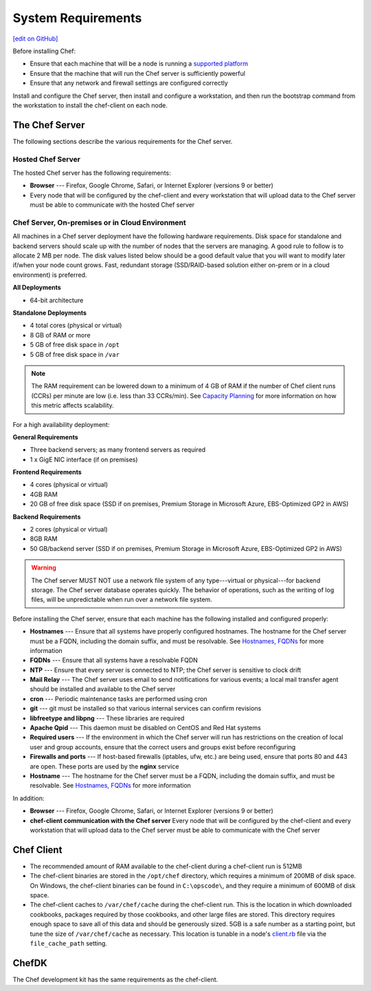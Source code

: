 =====================================================
System Requirements
=====================================================
`[edit on GitHub] <https://github.com/chef/chef-web-docs/blob/master/chef_master/source/chef_system_requirements.rst>`__

Before installing Chef:

* Ensure that each machine that will be a node is running a `supported platform </platforms.html>`__
* Ensure that the machine that will run the Chef server is sufficiently powerful
* Ensure that any network and firewall settings are configured correctly

Install and configure the Chef server, then install and configure a workstation, and then run the bootstrap command from the workstation to install the chef-client on each node.

The Chef Server
=====================================================
The following sections describe the various requirements for the Chef server.

Hosted Chef Server
-----------------------------------------------------
The hosted Chef server has the following requirements:

* **Browser** --- Firefox, Google Chrome, Safari, or Internet Explorer (versions 9 or better)
* Every node that will be configured by the chef-client and every workstation that will upload data to the Chef server must be able to communicate with the hosted Chef server

Chef Server, On-premises or in Cloud Environment
-----------------------------------------------------
.. tag system_requirements_server_hardware

All machines in a Chef server deployment have the following hardware requirements. Disk space for standalone and backend servers should scale up with the number of nodes that the servers are managing. A good rule to follow is to allocate 2 MB per node. The disk values listed below should be a good default value that you will want to modify later if/when your node count grows. Fast, redundant storage (SSD/RAID-based solution either on-prem or in a cloud environment) is preferred.

**All Deployments**

* 64-bit architecture

**Standalone Deployments**

* 4 total cores (physical or virtual)
* 8 GB of RAM or more
* 5 GB of free disk space in ``/opt``
* 5 GB of free disk space in ``/var``

.. note:: The RAM requirement can be lowered down to a minimum of 4 GB of RAM if the number of Chef client runs (CCRs) per minute are low (i.e. less than 33 CCRs/min). See `Capacity Planning </server_components.html#capacity-planning>`_ for more information on how this metric affects scalability.

For a high availability deployment:

**General Requirements**

* Three backend servers; as many frontend servers as required
* 1 x GigE NIC interface (if on premises)

.. tag system_requirements_ha

**Frontend Requirements**

* 4 cores (physical or virtual)
* 4GB RAM
* 20 GB of free disk space (SSD if on premises, Premium Storage in Microsoft Azure, EBS-Optimized GP2 in AWS)

**Backend Requirements**

* 2 cores (physical or virtual)
* 8GB RAM
* 50 GB/backend server (SSD if on premises, Premium Storage in Microsoft Azure, EBS-Optimized GP2 in AWS)

.. warning:: The Chef server MUST NOT use a network file system of any type---virtual or physical---for backend storage. The Chef server database operates quickly. The behavior of operations, such as the writing of log files, will be unpredictable when run over a network file system.

.. end_tag

.. end_tag
.. tag system_requirements_server_software

Before installing the Chef server, ensure that each machine has the following installed and configured properly:

* **Hostnames** --- Ensure that all systems have properly configured hostnames. The hostname for the Chef server must be a FQDN, including the domain suffix, and must be resolvable. See `Hostnames, FQDNs </install_server_pre.html#hostnames>`_ for more information
* **FQDNs** --- Ensure that all systems have a resolvable FQDN
* **NTP** --- Ensure that every server is connected to NTP; the Chef server is sensitive to clock drift
* **Mail Relay** --- The Chef server uses email to send notifications for various events; a local mail transfer agent should be installed and available to the Chef server
* **cron** --- Periodic maintenance tasks are performed using cron
* **git** --- git must be installed so that various internal services can confirm revisions
* **libfreetype and libpng** --- These libraries are required
* **Apache Qpid** --- This daemon must be disabled on CentOS and Red Hat systems
* **Required users** --- If the environment in which the Chef server will run has restrictions on the creation of local user and group accounts, ensure that the correct users and groups exist before reconfiguring
* **Firewalls and ports** --- If host-based firewalls (iptables, ufw, etc.) are being used, ensure that ports 80 and 443 are open. These ports are used by the **nginx** service
* **Hostname** --- The hostname for the Chef server must be a FQDN, including the domain suffix, and must be resolvable. See `Hostnames, FQDNs </install_server_pre.html#hostnames>`_ for more information

In addition:

* **Browser** --- Firefox, Google Chrome, Safari, or Internet Explorer (versions 9 or better)
* **chef-client communication with the Chef server** Every node that will be configured by the chef-client and every workstation that will upload data to the Chef server must be able to communicate with the Chef server

.. end_tag

Chef Client
=====================================================

* The recommended amount of RAM available to the chef-client during a chef-client run is 512MB
* The chef-client binaries are stored in the ``/opt/chef`` directory, which requires a minimum of 200MB of disk space. On Windows, the chef-client binaries can be found in ``C:\opscode\``, and they require a minimum of 600MB of disk space.
* The chef-client caches to ``/var/chef/cache`` during the chef-client run. This is the location in which downloaded cookbooks, packages required by those cookbooks, and other large files are stored. This directory requires enough space to save all of this data and should be generously sized. 5GB is a safe number as a starting point, but tune the size of ``/var/chef/cache`` as necessary. This location is tunable in a node's `client.rb <https://docs.chef.io/config_rb_client.html>`__ file via the ``file_cache_path`` setting.

ChefDK
=====================================================
The Chef development kit has the same requirements as the chef-client.
